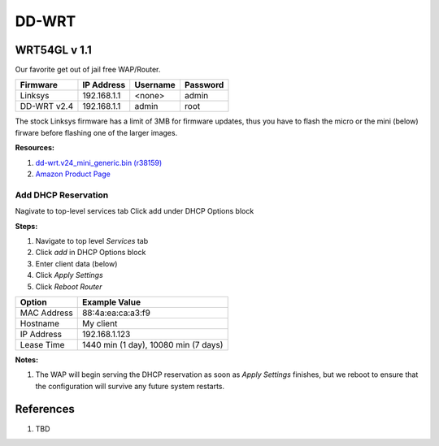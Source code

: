 .. _iEUKJn3b2p:

=======================================
DD-WRT
=======================================

WRT54GL v 1.1
=======================================

Our favorite get out of jail free WAP/Router.

.. list-table::
    :header-rows: 1

    * - Firmware
      - IP Address
      - Username
      - Password
    * - Linksys
      - 192.168.1.1
      - <none>
      - admin
    * - DD-WRT v2.4
      - 192.168.1.1
      - admin
      - root

The stock Linksys firmware has a limit of 3MB for firmware updates, thus you have to flash the micro or
the mini (below) firware before flashing one of the larger images.

**Resources:**

#. `dd-wrt.v24_mini_generic.bin (r38159) <ftp://ftp.dd-wrt.com/betas/2019/01-02-2019-r38159/broadcom/dd-wrt.v24_mini_generic.bin>`_
#. `Amazon Product Page <https://www.amazon.com/gp/product/B000BTL0OA/ref=ppx_yo_dt_b_asin_title_o01_s00?ie=UTF8&psc=1>`_


Add DHCP Reservation
---------------------------------------

Nagivate to top-level services tab
Click add under DHCP Options block

**Steps:**

#. Navigate to top level `Services` tab
#. Click `add` in DHCP Options block
#. Enter client data (below)
#. Click `Apply Settings`
#. Click `Reboot Router`

.. list-table::
    :header-rows: 1

    * - Option
      - Example Value
    * - MAC Address
      - 88:4a:ea:ca:a3:f9
    * - Hostname
      - My client
    * - IP Address
      - 192.168.1.123
    * - Lease Time
      - 1440 min (1 day), 10080 min (7 days)

**Notes:**

#. The WAP will begin serving the DHCP reservation as soon as `Apply Settings`
   finishes, but we reboot to ensure that the configuration will survive any
   future system restarts.



References
=======================================

#. TBD
